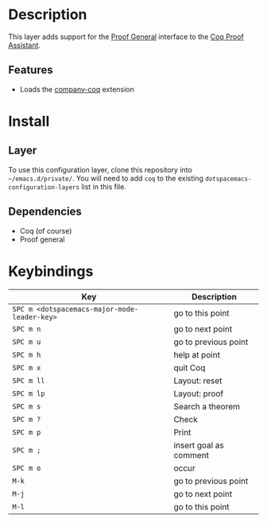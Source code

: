 
* Description
This layer adds support for the [[https://proofgeneral.github.io/][Proof General]] interface to the [[https://coq.inria.fr/][Coq Proof Assistant]].

** Features
- Loads the [[https://github.com/cpitclaudel/company-coq][company-coq]] extension

* Install
** Layer
To use this configuration layer, clone this repository into =~/emacs.d/private/=.
You will need to add =coq= to the existing =dotspacemacs-configuration-layers= list in this
file.

** Dependencies
- Coq (of course)
- Proof general

* Keybindings


| Key                                          | Description            |
|----------------------------------------------+------------------------|
| ~SPC m <dotspacemacs-major-mode-leader-key>~ | go to this point       |
| ~SPC m n~                                    | go to next point       |
| ~SPC m u~                                    | go to previous point   |
| ~SPC m h~                                    | help at point          |
| ~SPC m x~                                    | quit Coq               |
| ~SPC m ll~                                   | Layout: reset          |
| ~SPC m lp~                                   | Layout: proof          |
| ~SPC m s~                                    | Search a theorem       |
| ~SPC m ?~                                    | Check                  |
| ~SPC m p~                                    | Print                  |
| ~SPC m ;~                                    | insert goal as comment |
| ~SPC m o~                                    | occur                  |
| ~M-k~                                        | go to previous point   |
| ~M-j~                                        | go to next point       |
| ~M-l~                                        | go to this point       |

